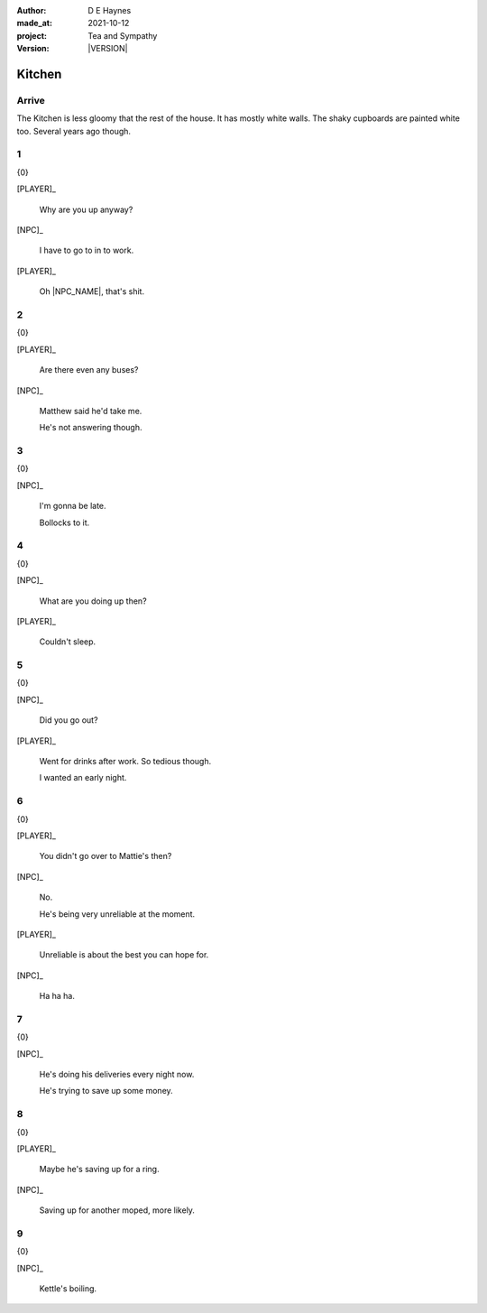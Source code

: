 .. |VERSION| property:: tas.story.version

:author:    D E Haynes
:made_at:   2021-10-12
:project:   Tea and Sympathy
:version:   |VERSION|

.. entity:: PLAYER
   :types:  tas.types.Character
   :states: tas.types.Motivation.player
            tas.types.Location.kitchen

.. entity:: NPC
   :types:  tas.types.Character
   :states: tas.types.Motivation.acting

.. entity:: MUG
   :types:  tas.types.Container

.. entity:: DRAMA
   :types:  tas.sympathy.Sympathy
   :states: tas.types.Journey.mentor
            tas.types.Operation.normal

.. entity:: SETTINGS
   :types:  turberfield.catchphrase.render.Settings

Kitchen
=======

Arrive
------

.. condition:: DRAMA.promise.kettle None
.. condition:: DRAMA.state 0

The Kitchen is less gloomy that the rest of the house.
It has mostly white walls. The shaky cupboards are painted white too. Several years ago though.

1
-

.. condition:: DRAMA.promise.kettle 20

{0}

[PLAYER]_

    Why are you up anyway?

[NPC]_

    I have to go to in to work.

[PLAYER]_

    Oh |NPC_NAME|, that's shit.

2
-

.. condition:: DRAMA.promise.kettle 30

{0}

[PLAYER]_

    Are there even any buses?

[NPC]_

    Matthew said he'd take me.

    He's not answering though.

3
-

.. condition:: DRAMA.promise.kettle 40

{0}

[NPC]_

    I'm gonna be late.

    Bollocks to it.

4
-

.. condition:: DRAMA.promise.kettle 50

{0}

[NPC]_

    What are you doing up then?

[PLAYER]_

    Couldn't sleep.

5
-

.. condition:: DRAMA.promise.kettle 60

{0}

[NPC]_

    Did you go out?

[PLAYER]_

    Went for drinks after work. So tedious though.

    I wanted an early night.

6
-

.. condition:: DRAMA.promise.kettle 70

{0}

[PLAYER]_

    You didn't go over to Mattie's then?

[NPC]_

    No.

    He's being very unreliable at the moment.

[PLAYER]_

    Unreliable is about the best you can hope for.

[NPC]_

    Ha ha ha.


7
-

.. condition:: DRAMA.promise.kettle 80

{0}

[NPC]_

    He's doing his deliveries every night now.

    He's trying to save up some money.

8
-

.. condition:: DRAMA.promise.kettle 90

{0}

[PLAYER]_

    Maybe he's saving up for a ring.

[NPC]_

    Saving up for another moped, more likely.

9
-

.. condition:: DRAMA.promise.kettle 100

{0}

[NPC]_

    Kettle's boiling.

.. |NPC_NAME| property:: NPC.name
.. |PLAYER_NAME| property:: PLAYER.name
